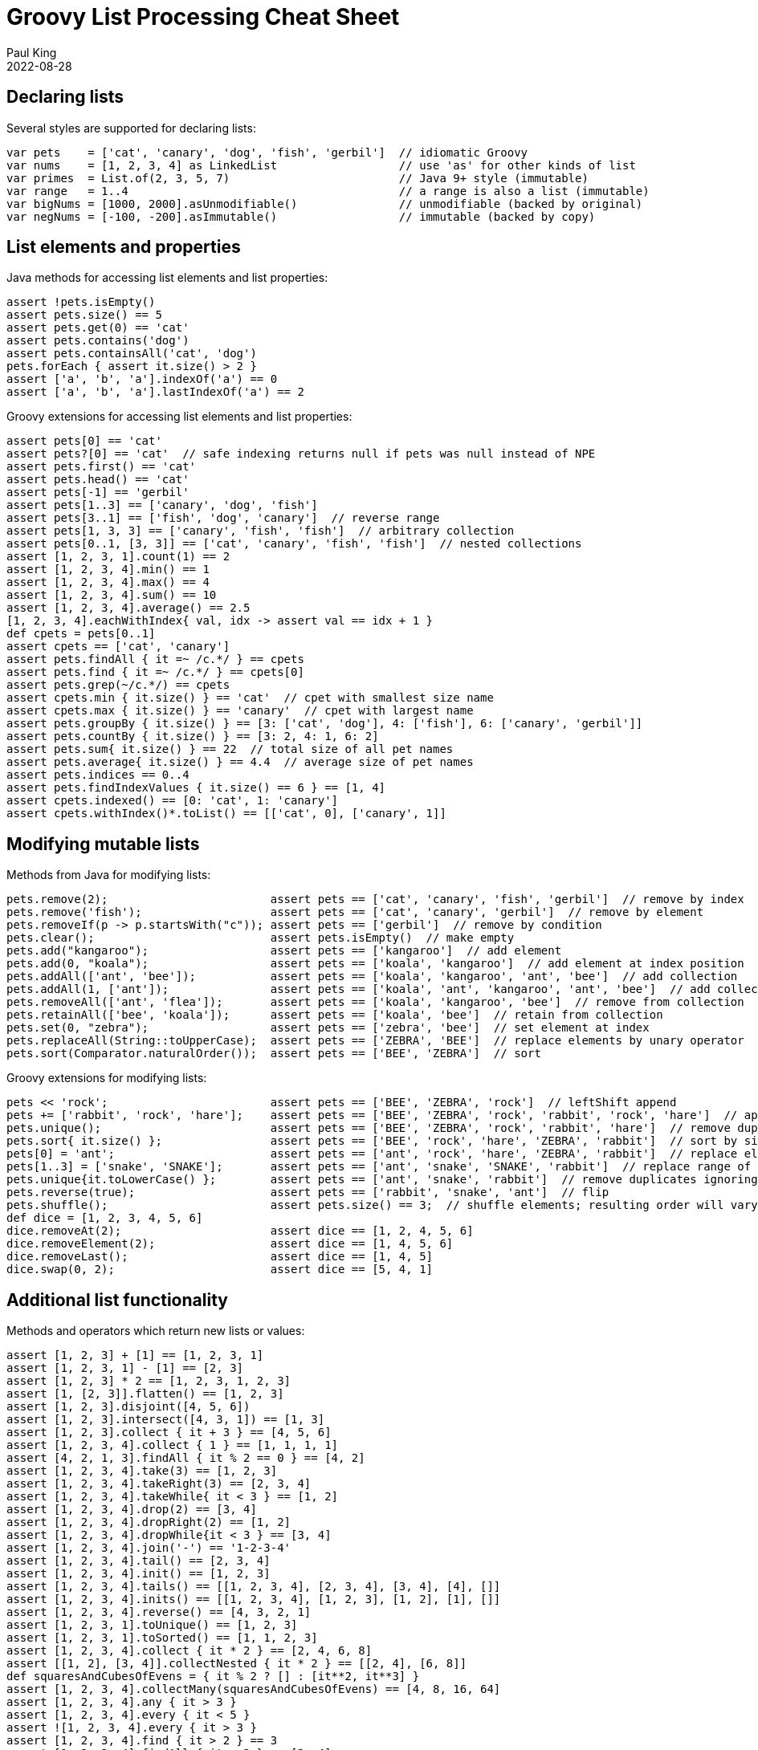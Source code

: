 = Groovy List Processing Cheat Sheet
Paul King
:revdate: 2022-08-28
:keywords: groovy, lists, collections, guava, eclipse collections, commons collections, ginq, gquery, gpars, virtual threads, apache

== Declaring lists

Several styles are supported for declaring lists:

[source,groovy]
----
var pets    = ['cat', 'canary', 'dog', 'fish', 'gerbil']  // idiomatic Groovy
var nums    = [1, 2, 3, 4] as LinkedList                  // use 'as' for other kinds of list
var primes  = List.of(2, 3, 5, 7)                         // Java 9+ style (immutable)
var range   = 1..4                                        // a range is also a list (immutable)
var bigNums = [1000, 2000].asUnmodifiable()               // unmodifiable (backed by original)
var negNums = [-100, -200].asImmutable()                  // immutable (backed by copy)

----

== List elements and properties

Java methods for accessing list elements and list properties:

[source,groovy]
----
assert !pets.isEmpty()
assert pets.size() == 5
assert pets.get(0) == 'cat'
assert pets.contains('dog')
assert pets.containsAll('cat', 'dog')
pets.forEach { assert it.size() > 2 }
assert ['a', 'b', 'a'].indexOf('a') == 0
assert ['a', 'b', 'a'].lastIndexOf('a') == 2

----

Groovy extensions for accessing list elements and list properties:

[source,groovy]
----
assert pets[0] == 'cat'
assert pets?[0] == 'cat'  // safe indexing returns null if pets was null instead of NPE
assert pets.first() == 'cat'
assert pets.head() == 'cat'
assert pets[-1] == 'gerbil'
assert pets[1..3] == ['canary', 'dog', 'fish']
assert pets[3..1] == ['fish', 'dog', 'canary']  // reverse range
assert pets[1, 3, 3] == ['canary', 'fish', 'fish']  // arbitrary collection
assert pets[0..1, [3, 3]] == ['cat', 'canary', 'fish', 'fish']  // nested collections
assert [1, 2, 3, 1].count(1) == 2
assert [1, 2, 3, 4].min() == 1
assert [1, 2, 3, 4].max() == 4
assert [1, 2, 3, 4].sum() == 10
assert [1, 2, 3, 4].average() == 2.5
[1, 2, 3, 4].eachWithIndex{ val, idx -> assert val == idx + 1 }
def cpets = pets[0..1]
assert cpets == ['cat', 'canary']
assert pets.findAll { it =~ /c.*/ } == cpets
assert pets.find { it =~ /c.*/ } == cpets[0]
assert pets.grep(~/c.*/) == cpets
assert cpets.min { it.size() } == 'cat'  // cpet with smallest size name
assert cpets.max { it.size() } == 'canary'  // cpet with largest name
assert pets.groupBy { it.size() } == [3: ['cat', 'dog'], 4: ['fish'], 6: ['canary', 'gerbil']]
assert pets.countBy { it.size() } == [3: 2, 4: 1, 6: 2]
assert pets.sum{ it.size() } == 22  // total size of all pet names
assert pets.average{ it.size() } == 4.4  // average size of pet names
assert pets.indices == 0..4
assert pets.findIndexValues { it.size() == 6 } == [1, 4]
assert cpets.indexed() == [0: 'cat', 1: 'canary']
assert cpets.withIndex()*.toList() == [['cat', 0], ['canary', 1]]

----

== Modifying mutable lists

Methods from Java for modifying lists:

[source,groovy]
----
pets.remove(2);                        assert pets == ['cat', 'canary', 'fish', 'gerbil']  // remove by index
pets.remove('fish');                   assert pets == ['cat', 'canary', 'gerbil']  // remove by element
pets.removeIf(p -> p.startsWith("c")); assert pets == ['gerbil']  // remove by condition
pets.clear();                          assert pets.isEmpty()  // make empty
pets.add("kangaroo");                  assert pets == ['kangaroo']  // add element
pets.add(0, "koala");                  assert pets == ['koala', 'kangaroo']  // add element at index position
pets.addAll(['ant', 'bee']);           assert pets == ['koala', 'kangaroo', 'ant', 'bee']  // add collection
pets.addAll(1, ['ant']);               assert pets == ['koala', 'ant', 'kangaroo', 'ant', 'bee']  // add collection at index
pets.removeAll(['ant', 'flea']);       assert pets == ['koala', 'kangaroo', 'bee']  // remove from collection
pets.retainAll(['bee', 'koala']);      assert pets == ['koala', 'bee']  // retain from collection
pets.set(0, "zebra");                  assert pets == ['zebra', 'bee']  // set element at index
pets.replaceAll(String::toUpperCase);  assert pets == ['ZEBRA', 'BEE']  // replace elements by unary operator
pets.sort(Comparator.naturalOrder());  assert pets == ['BEE', 'ZEBRA']  // sort

----

Groovy extensions for modifying lists:

[source,groovy]
----
pets << 'rock';                        assert pets == ['BEE', 'ZEBRA', 'rock']  // leftShift append
pets += ['rabbit', 'rock', 'hare'];    assert pets == ['BEE', 'ZEBRA', 'rock', 'rabbit', 'rock', 'hare']  // append collection
pets.unique();                         assert pets == ['BEE', 'ZEBRA', 'rock', 'rabbit', 'hare']  // remove duplicates
pets.sort{ it.size() };                assert pets == ['BEE', 'rock', 'hare', 'ZEBRA', 'rabbit']  // sort by size
pets[0] = 'ant';                       assert pets == ['ant', 'rock', 'hare', 'ZEBRA', 'rabbit']  // replace element by index
pets[1..3] = ['snake', 'SNAKE'];       assert pets == ['ant', 'snake', 'SNAKE', 'rabbit']  // replace range of elements
pets.unique{it.toLowerCase() };        assert pets == ['ant', 'snake', 'rabbit']  // remove duplicates ignoring case
pets.reverse(true);                    assert pets == ['rabbit', 'snake', 'ant']  // flip
pets.shuffle();                        assert pets.size() == 3;  // shuffle elements; resulting order will vary
def dice = [1, 2, 3, 4, 5, 6]
dice.removeAt(2);                      assert dice == [1, 2, 4, 5, 6]
dice.removeElement(2);                 assert dice == [1, 4, 5, 6]
dice.removeLast();                     assert dice == [1, 4, 5]
dice.swap(0, 2);                       assert dice == [5, 4, 1]

----

== Additional list functionality

Methods and operators which return new lists or values:

[source,groovy]
----
assert [1, 2, 3] + [1] == [1, 2, 3, 1]
assert [1, 2, 3, 1] - [1] == [2, 3]
assert [1, 2, 3] * 2 == [1, 2, 3, 1, 2, 3]
assert [1, [2, 3]].flatten() == [1, 2, 3]
assert [1, 2, 3].disjoint([4, 5, 6])
assert [1, 2, 3].intersect([4, 3, 1]) == [1, 3]
assert [1, 2, 3].collect { it + 3 } == [4, 5, 6]
assert [1, 2, 3, 4].collect { 1 } == [1, 1, 1, 1]
assert [4, 2, 1, 3].findAll { it % 2 == 0 } == [4, 2]
assert [1, 2, 3, 4].take(3) == [1, 2, 3]
assert [1, 2, 3, 4].takeRight(3) == [2, 3, 4]
assert [1, 2, 3, 4].takeWhile{ it < 3 } == [1, 2]
assert [1, 2, 3, 4].drop(2) == [3, 4]
assert [1, 2, 3, 4].dropRight(2) == [1, 2]
assert [1, 2, 3, 4].dropWhile{it < 3 } == [3, 4]
assert [1, 2, 3, 4].join('-') == '1-2-3-4'
assert [1, 2, 3, 4].tail() == [2, 3, 4]
assert [1, 2, 3, 4].init() == [1, 2, 3]
assert [1, 2, 3, 4].tails() == [[1, 2, 3, 4], [2, 3, 4], [3, 4], [4], []]
assert [1, 2, 3, 4].inits() == [[1, 2, 3, 4], [1, 2, 3], [1, 2], [1], []]
assert [1, 2, 3, 4].reverse() == [4, 3, 2, 1]
assert [1, 2, 3, 1].toUnique() == [1, 2, 3]
assert [1, 2, 3, 1].toSorted() == [1, 1, 2, 3]
assert [1, 2, 3, 4].collect { it * 2 } == [2, 4, 6, 8]
assert [[1, 2], [3, 4]].collectNested { it * 2 } == [[2, 4], [6, 8]]
def squaresAndCubesOfEvens = { it % 2 ? [] : [it**2, it**3] }
assert [1, 2, 3, 4].collectMany(squaresAndCubesOfEvens) == [4, 8, 16, 64]
assert [1, 2, 3, 4].any { it > 3 }
assert [1, 2, 3, 4].every { it < 5 }
assert ![1, 2, 3, 4].every { it > 3 }
assert [1, 2, 3, 4].find { it > 2 } == 3
assert [1, 2, 3, 4].findAll { it > 2 } == [3, 4]
assert [1, 2, 3, 4].findIndexOf { it > 2 } == 2
assert [1, 2, 3, 1].findLastIndexOf { it > 2 } == 2
assert [1, 2, 3, 4].inject { acc, i -> acc + i } == 10
assert (1..10).collate(3)  == [[1, 2, 3], [4, 5, 6], [7, 8, 9], [10]]
assert (1..10).chop(1, 3, 2, -1)  == [[1], [2, 3, 4], [5, 6], [7, 8, 9, 10]]
assert [1,2,3].permutations().toList() == [
        [1, 2, 3], [3, 2, 1], [2, 1, 3], [3, 1, 2], [1, 3, 2], [2, 3, 1]
]
def matrix = [['a', 'b'], [ 1 ,  2 ]]
assert matrix.transpose()    == [ ['a', 1], ['b', 2] ]
assert matrix.combinations() == [ ['a', 1], ['b', 1], ['a', 2], ['b', 2] ]
assert [1, 2, 3].subsequences()*.toList() == [[1], [1, 2, 3], [2], [2, 3], [1, 2], [3], [1, 3]]
def answers = [1, 2, 3].withDefault{ 42 }
assert answers[2] == 3 && answers[99] == 42

----

== GINQ processing

Groovy also supports language integrated query support to process lists:

[source,groovy]
----
// squares of odd numbers between 1 and 5
assert [1, 9, 25] == GQL {
    from n in 1..5 where n % 2 != 0 select n ** 2
}

// group pets by name size
assert ["3:[cat, dog]", "4:[fish]", "6:[canary, gerbil]"] == GQL {
    from p in pets
    groupby p.size() as size
    select size, agg(p) as names
}*.with{ "$it.size:$it.names" }

----

== Stream methods

Useful stream methods (it is worthwhile comparing these examples to earlier non-stream variants):

[source,groovy]
----
pets = ['cat', 'canary', 'dog', 'fish', 'gerbil']
assert pets.stream().filter(p -> p.size() == 3).map(String::toUpperCase).toList() == ['CAT', 'DOG']
assert pets.stream().map(p -> p.size()).distinct().sorted().toList() == [3, 4, 6]  // ordered pet name sizes
assert nums.stream().reduce{ a, b -> a + b }.get() == 10
assert (1..10).stream().skip(3).limit(5).filter(i -> i % 2 == 0).map(i -> i ** 2).toList() == [16, 36, 64]
assert [1, 2, 3, 4].stream().flatMap(i -> i % 2 ? Stream.empty() : Stream.of(i**2, i**3)).toList() == [4, 8, 16, 64]
assert pets.stream().collect(Collectors.groupingBy(p -> p.size())) == [3:['cat', 'dog'], 4:['fish'], 6:['canary', 'gerbil']]
assert [1, 2, 3, 4].stream().map(Integer::toString).collect(Collectors.joining('-')) == '1-2-3-4'
Arrays.stream(0..9 as int[]).summaryStatistics().with {
    assert sum == 45 && min == 0 && max == 9 && average == 4.5 && count == 10
}
assert pets.stream().allMatch(w -> w ==~ /.*[aeiou].*/)  // all pet names contain a vowel

----

== GPars

Before looking at http://gpars.org/[GPars], it is worth looking at parallel stream processing:

[source,groovy]
----
// calculate squares of odd numbers from input list
assert (1..5).parallelStream().filter{ it % 2 != 0 }.map(n -> n ** 2).toList() == [1, 9, 25]

----

GPars was designed to provide similar functionality long before streams processing was available. It still has some useful features.

Groovy has several tricks for removing the outer "withPool" clauses but we'll do the longhand here. Two GPars variations of above streams example:

[source,groovy]
----
GParsPool.withPool {
    assert (1..5).findAllParallel{ it % 2 }.collectParallel{ it ** 2 } == [1, 9, 25]
    assert (1..5).parallel.filter{ it % 2 }.map{ it ** 2 }.collection == [1, 9, 25]
}

----

Or using (https://openjdk.java.net/jeps/425[JEP 425]) virtual threads:

[source,groovy]
----
GParsExecutorsPool.withExistingPool(Executors.newVirtualThreadPerTaskExecutor()) {
    assert (1..5).findAllParallel{ it % 2 }.collectParallel{ it ** 2 } == [1, 9, 25]
}

----

== Other libraries

There are numerous list-related libraries on the JVM. We'll look at just a few.

=== Eclipse collections

https://www.eclipse.org/collections/[Eclipse collections] comes with many container types including immutable collections, primitive collections, bimaps, multimaps and bags as well as numerous utility methods. It focuses on reduced memory footprint and efficient containers. It might be particularly of interest if you need primitive collections, immutable collections or some more exotic collection types like bag or bidirectional maps. Here are just a few examples:

[source,groovy]
----
var certainties = Lists.immutable.of('death', 'taxes')
assert certainties.reduce{ a, b -> "$a & $b" }.get() == 'death & taxes'
var numBag = Bags.immutable.with('One', 'One', 'Two', 'Three')
assert numBag.toMapOfItemToCount() == [One:2, Two:1, Three:1]
var biMap = BiMaps.immutable.with(6, "six", 2, "two")
assert biMap.inverse().six == 6
----

=== Guava

https://github.com/google/guava/wiki[Guava] provides a number of extensions to the JDK collections ecosystem. In particular, it has immutable collections, new collection types like multisets and bidirectional maps and various powerful extensions and utilities. Here are a few examples:

[source,groovy]
----
var set = TreeMultiset.create([1, 2, 3])
assert set == TreeMultiset.create([3, 2, 1])
set.addAll([1, 3, 5])
assert set.size() == 6 && set.elementSet().size() == 4
assert set.toList() == [1, 1, 2, 3, 3, 5]
var bimap = HashBiMap.create()
bimap.five = 5
assert bimap.inverse()[5] == 'five'
----

=== Apache Commons Collections

The https://commons.apache.org/proper/commons-collections/[Apache Commons Collections] library extends upon the JDK collections framework adding some new types like bidirectional maps and bags as well as providing many comparator and iterator implementations. The library was designed to fill gaps in the JDK offerings and while some of those gaps in the JDK have now been filled by the JDK itself, Commons Collections still contains much useful functionality. Here are a few examples:

[source,groovy]
----
var six = [six: 6] as TreeBidiMap
assert six.inverseBidiMap() == [6: 'six']
var bag = new HashBag(['one'] * 6)
bag.remove('one', 2)
assert bag.getCount('one') == 4
----

== Further Information

* GPars (http://gpars.org/[website])
* Eclipse Collections (https://www.eclipse.org/collections/[website] and https://github.com/eclipse/eclipse-collections[github site])
* Guava (https://github.com/google/guava/wiki[user guide])
* Apache Commons Collections (https://commons.apache.org/proper/commons-collections/[website])
* https://www.manning.com/books/groovy-in-action-second-edition[Groovy in Action] (Appendix D has cheat sheets for Lists, GStrings, Closures, Regular expressions and GPath expressions)
* https://blog.mrhaki.com/2009/10/groovy-goodness-getting-tail-of-list.html[Groovy Goodness: Getting the Tail of a List]
* https://blog.mrhaki.com/2011/09/groovy-goodness-take-and-drop-items.html[Groovy Goodness: Take and Drop Items from a List]
* https://blog.mrhaki.com/2015/01/groovy-goodness-take-or-drop-last-items.html[Groovy Goodness: Take Or Drop Last Items From a Collection]
* https://blog.mrhaki.com/2020/03/groovy-goodness-safe-index-based-access.html[Groovy Goodness: Safe Index Based Access For Lists, Arrays and Maps]
* https://blog.mrhaki.com/2015/01/groovy-goodness-pop-and-push-items-in.html[Groovy Goodness: Pop And Push Items In a List]
* https://www.baeldung.com/groovy-lists[Lists in Groovy] (Baeldung)

== Conclusion

We have looked at the more common methods for list processing with Groovy and a few other useful libraries.